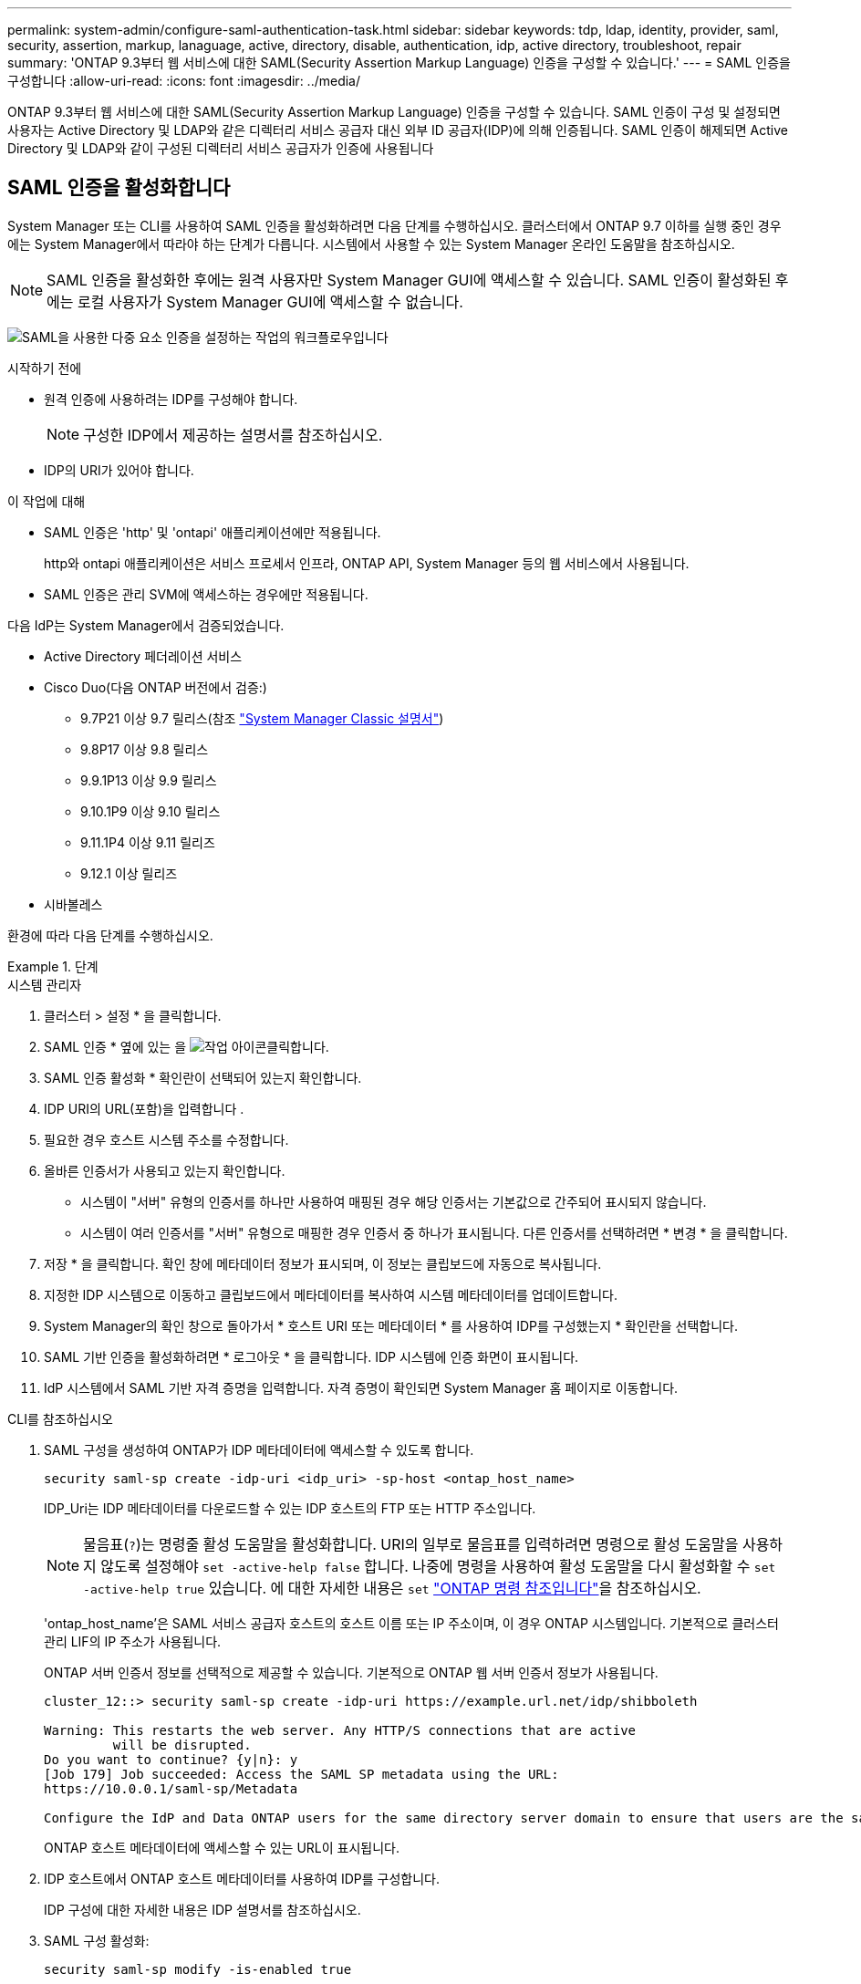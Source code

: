 ---
permalink: system-admin/configure-saml-authentication-task.html 
sidebar: sidebar 
keywords: tdp, ldap, identity, provider, saml, security, assertion, markup, lanaguage, active, directory, disable, authentication, idp, active directory, troubleshoot, repair 
summary: 'ONTAP 9.3부터 웹 서비스에 대한 SAML(Security Assertion Markup Language) 인증을 구성할 수 있습니다.' 
---
= SAML 인증을 구성합니다
:allow-uri-read: 
:icons: font
:imagesdir: ../media/


[role="lead"]
ONTAP 9.3부터 웹 서비스에 대한 SAML(Security Assertion Markup Language) 인증을 구성할 수 있습니다. SAML 인증이 구성 및 설정되면 사용자는 Active Directory 및 LDAP와 같은 디렉터리 서비스 공급자 대신 외부 ID 공급자(IDP)에 의해 인증됩니다. SAML 인증이 해제되면 Active Directory 및 LDAP와 같이 구성된 디렉터리 서비스 공급자가 인증에 사용됩니다



== SAML 인증을 활성화합니다

System Manager 또는 CLI를 사용하여 SAML 인증을 활성화하려면 다음 단계를 수행하십시오. 클러스터에서 ONTAP 9.7 이하를 실행 중인 경우에는 System Manager에서 따라야 하는 단계가 다릅니다. 시스템에서 사용할 수 있는 System Manager 온라인 도움말을 참조하십시오.


NOTE: SAML 인증을 활성화한 후에는 원격 사용자만 System Manager GUI에 액세스할 수 있습니다. SAML 인증이 활성화된 후에는 로컬 사용자가 System Manager GUI에 액세스할 수 없습니다.

image:workflow_security_mfa_setup.gif["SAML을 사용한 다중 요소 인증을 설정하는 작업의 워크플로우입니다"]

.시작하기 전에
* 원격 인증에 사용하려는 IDP를 구성해야 합니다.
+
[NOTE]
====
구성한 IDP에서 제공하는 설명서를 참조하십시오.

====
* IDP의 URI가 있어야 합니다.


.이 작업에 대해
* SAML 인증은 'http' 및 'ontapi' 애플리케이션에만 적용됩니다.
+
http와 ontapi 애플리케이션은 서비스 프로세서 인프라, ONTAP API, System Manager 등의 웹 서비스에서 사용됩니다.

* SAML 인증은 관리 SVM에 액세스하는 경우에만 적용됩니다.


다음 IdP는 System Manager에서 검증되었습니다.

* Active Directory 페더레이션 서비스
* Cisco Duo(다음 ONTAP 버전에서 검증:)
+
** 9.7P21 이상 9.7 릴리스(참조 https://docs.netapp.com/us-en/ontap-system-manager-classic/online-help-96-97/task_setting_up_saml_authentication.html["System Manager Classic 설명서"^])
** 9.8P17 이상 9.8 릴리스
** 9.9.1P13 이상 9.9 릴리스
** 9.10.1P9 이상 9.10 릴리스
** 9.11.1P4 이상 9.11 릴리즈
** 9.12.1 이상 릴리즈


* 시바볼레스


환경에 따라 다음 단계를 수행하십시오.

.단계
[role="tabbed-block"]
====
.시스템 관리자
--
. 클러스터 > 설정 * 을 클릭합니다.
. SAML 인증 * 옆에 있는 을 image:icon_gear.gif["작업 아이콘"]클릭합니다.
. SAML 인증 활성화 * 확인란이 선택되어 있는지 확인합니다.
. IDP URI의 URL(포함)을 입력합니다 .
. 필요한 경우 호스트 시스템 주소를 수정합니다.
. 올바른 인증서가 사용되고 있는지 확인합니다.
+
** 시스템이 "서버" 유형의 인증서를 하나만 사용하여 매핑된 경우 해당 인증서는 기본값으로 간주되어 표시되지 않습니다.
** 시스템이 여러 인증서를 "서버" 유형으로 매핑한 경우 인증서 중 하나가 표시됩니다. 다른 인증서를 선택하려면 * 변경 * 을 클릭합니다.


. 저장 * 을 클릭합니다. 확인 창에 메타데이터 정보가 표시되며, 이 정보는 클립보드에 자동으로 복사됩니다.
. 지정한 IDP 시스템으로 이동하고 클립보드에서 메타데이터를 복사하여 시스템 메타데이터를 업데이트합니다.
. System Manager의 확인 창으로 돌아가서 * 호스트 URI 또는 메타데이터 * 를 사용하여 IDP를 구성했는지 * 확인란을 선택합니다.
. SAML 기반 인증을 활성화하려면 * 로그아웃 * 을 클릭합니다. IDP 시스템에 인증 화면이 표시됩니다.
. IdP 시스템에서 SAML 기반 자격 증명을 입력합니다. 자격 증명이 확인되면 System Manager 홈 페이지로 이동합니다.


--
.CLI를 참조하십시오
--
. SAML 구성을 생성하여 ONTAP가 IDP 메타데이터에 액세스할 수 있도록 합니다.
+
`security saml-sp create -idp-uri <idp_uri> -sp-host <ontap_host_name>`

+
IDP_Uri는 IDP 메타데이터를 다운로드할 수 있는 IDP 호스트의 FTP 또는 HTTP 주소입니다.

+

NOTE: 물음표(`?`)는 명령줄 활성 도움말을 활성화합니다. URI의 일부로 물음표를 입력하려면 명령으로 활성 도움말을 사용하지 않도록 설정해야 `set -active-help false` 합니다. 나중에 명령을 사용하여 활성 도움말을 다시 활성화할 수 `set -active-help true` 있습니다. 에 대한 자세한 내용은 `set` link:https://docs.netapp.com/us-en/ontap-cli/set.html["ONTAP 명령 참조입니다"^]을 참조하십시오.

+
'ontap_host_name'은 SAML 서비스 공급자 호스트의 호스트 이름 또는 IP 주소이며, 이 경우 ONTAP 시스템입니다. 기본적으로 클러스터 관리 LIF의 IP 주소가 사용됩니다.

+
ONTAP 서버 인증서 정보를 선택적으로 제공할 수 있습니다. 기본적으로 ONTAP 웹 서버 인증서 정보가 사용됩니다.

+
[listing]
----
cluster_12::> security saml-sp create -idp-uri https://example.url.net/idp/shibboleth

Warning: This restarts the web server. Any HTTP/S connections that are active
         will be disrupted.
Do you want to continue? {y|n}: y
[Job 179] Job succeeded: Access the SAML SP metadata using the URL:
https://10.0.0.1/saml-sp/Metadata

Configure the IdP and Data ONTAP users for the same directory server domain to ensure that users are the same for different authentication methods. See the "security login show" command for the Data ONTAP user configuration.
----
+
ONTAP 호스트 메타데이터에 액세스할 수 있는 URL이 표시됩니다.

. IDP 호스트에서 ONTAP 호스트 메타데이터를 사용하여 IDP를 구성합니다.
+
IDP 구성에 대한 자세한 내용은 IDP 설명서를 참조하십시오.

. SAML 구성 활성화:
+
`security saml-sp modify -is-enabled true`

+
'http' 또는 'ontapi' 애플리케이션에 액세스하는 기존 사용자는 자동으로 SAML 인증을 위해 구성됩니다.

. SAML이 구성된 후 'http' 또는 'ontapi' 애플리케이션에 대한 사용자를 생성하려면 SAML을 새 사용자의 인증 방법으로 지정합니다.
+
.. SAML 인증을 사용하여 새 사용자에 대한 로그인 방법을 생성합니다.
+

NOTE:  `user_name`값은 대/소문자를 구분합니다. 사용자 이름만 포함시키고 도메인의 일부를 포함하지 마십시오.

+
`security login create -user-or-group-name <user_name> -application [http | ontapi] -authentication-method saml -vserver <svm_name>`

+
예:

+
[listing]
----
cluster_12::> security login create -user-or-group-name admin1 -application http -authentication-method saml -vserver  cluster_12
----
.. 사용자 항목이 생성되었는지 확인합니다.
+
'보안 로그인 쇼'

+
예:

+
[listing, subs="+quotes"]
----
cluster_12::> security login show

Vserver: cluster_12
                                                                 Second
User/Group                 Authentication                 Acct   Authentication
Name           Application Method        Role Name        Locked Method
-------------- ----------- ------------- ---------------- ------ --------------
admin          console     password      admin            no     none
admin          http        password      admin            no     none
admin          http        saml          admin            -      none
admin          ontapi      password      admin            no     none
admin          ontapi      saml          admin            -      none
admin          service-processor
                           password      admin            no     none
admin          ssh         password      admin            no     none
admin1         http        password      backup           no     none
**admin1         http        saml          backup           -      none**
----




--
====


== SAML 인증을 비활성화합니다

외부 ID 공급자(IDP)를 사용하여 웹 사용자 인증을 중지하려면 SAML 인증을 사용하지 않도록 설정할 수 있습니다. SAML 인증이 비활성화되면 Active Directory 및 LDAP와 같이 구성된 디렉터리 서비스 공급자가 인증에 사용됩니다.

환경에 따라 다음 단계를 수행하십시오.

.단계
[role="tabbed-block"]
====
.시스템 관리자
--
. 클러스터 > 설정 * 을 클릭합니다.
. SAML Authentication * 에서 * Enabled * 토글 버튼을 클릭합니다.
. _선택 사항_: * SAML 인증 * 옆에 있는 을 클릭한 다음 * SAML 인증 사용 * 확인란의 선택을 취소할 수도 image:icon_gear.gif["작업 아이콘"] 있습니다.


--
.CLI를 참조하십시오
--
. SAML 인증 비활성화:
+
`security saml-sp modify -is-enabled false`

. SAML 인증을 더 이상 사용하지 않거나 IDP를 수정하려는 경우 SAML 구성을 삭제합니다.
+
`security saml-sp delete`



--
====


== SAML 구성 관련 문제를 해결합니다

SAML(Security Assertion Markup Language) 인증을 구성하지 못한 경우 SAML 구성이 실패한 각 노드를 수동으로 복구하고 장애를 복구할 수 있습니다. 복구 프로세스 중에 웹 서버가 다시 시작되고 활성 HTTP 연결 또는 HTTPS 연결이 중단됩니다.

.이 작업에 대해
SAML 인증을 구성할 경우 ONTAP는 노드별로 SAML 구성을 적용합니다. SAML 인증을 설정하면 구성 문제가 있는 경우 ONTAP에서 자동으로 각 노드를 복구하려고 시도합니다. 노드에서 SAML 구성에 문제가 있는 경우 SAML 인증을 비활성화한 다음 SAML 인증을 다시 활성화할 수 있습니다. SAML 인증을 다시 설정한 후에도 하나 이상의 노드에 SAML 구성이 적용되지 않는 경우가 있을 수 있습니다. SAML 구성이 실패한 노드를 확인한 다음 해당 노드를 수동으로 복구할 수 있습니다.

.단계
. 고급 권한 레벨에 로그인합니다.
+
세트 프리빌리지 고급

. SAML 구성이 실패한 노드 식별:
+
`security saml-sp status show -instance`

+
예:

+
[listing]
----
cluster_12::*> security saml-sp status show -instance

                         Node: node1
                Update Status: config-success
               Database Epoch: 9
   Database Transaction Count: 997
                   Error Text:
SAML Service Provider Enabled: false
        ID of SAML Config Job: 179

                         Node: node2
                Update Status: config-failed
               Database Epoch: 9
   Database Transaction Count: 997
                   Error Text: SAML job failed, Reason: Internal error. Failed to receive the SAML IDP Metadata file.
SAML Service Provider Enabled: false
        ID of SAML Config Job: 180
2 entries were displayed.
----
. 장애가 발생한 노드에서 SAML 구성을 복구합니다.
+
`security saml-sp repair -node <node_name>`

+
예:

+
[listing]
----
cluster_12::*> security saml-sp repair -node node2

Warning: This restarts the web server. Any HTTP/S connections that are active
         will be disrupted.
Do you want to continue? {y|n}: y
[Job 181] Job is running.
[Job 181] Job success.
----
+
웹 서버가 다시 시작되고 활성화된 HTTP 연결 또는 HTTPS 연결이 모두 중단됩니다.

. 모든 노드에서 SAML이 구성되었는지 확인합니다.
+
`security saml-sp status show -instance`

+
예:

+
[listing, subs="+quotes"]
----
cluster_12::*> security saml-sp status show -instance

                         Node: node1
                Update Status: **config-success**
               Database Epoch: 9
   Database Transaction Count: 997
                   Error Text:
SAML Service Provider Enabled: false
        ID of SAML Config Job: 179

                         Node: node2
                Update Status: **config-success**
               Database Epoch: 9
   Database Transaction Count: 997
                   Error Text:
SAML Service Provider Enabled: false
        ID of SAML Config Job: 180
2 entries were displayed.
----


.관련 정보
* link:https://docs.netapp.com/us-en/ontap-cli/["ONTAP 명령 참조입니다"^]

